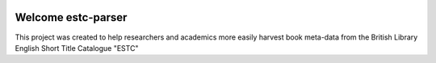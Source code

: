 .. image:: https://travis-ci.com/parisac/estc-parser.svg?branch=master
    :target: https://travis-ci.com/parisac/estc-parser


Welcome estc-parser
###################

This project was created to help researchers and academics more easily harvest book meta-data from the
British Library English Short Title Catalogue "ESTC"
